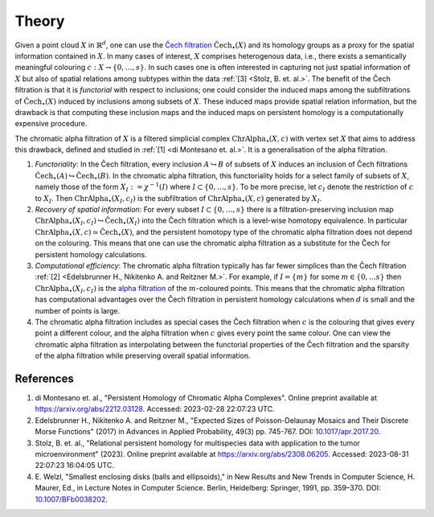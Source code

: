 Theory
======
Given a point cloud :math:`X` in :math:`\mathbb{R}^d`, one can use the `Čech filtration <https://en.wikipedia.org/wiki/%C4%8Cech_complex>`_ :math:`\mathrm{\check{C}ech}_{\bullet}(X)` and its homology groups as a proxy for the spatial information contained in :math:`X`. In many cases of interest, :math:`X` comprises heterogenous data, i.e., there exists a semantically meaningful colouring :math:`c:X \to \{0, \ldots, s\}`. In such cases one is often interested in capturing not just spatial information of :math:`X` but also of spatial relations among subtypes within the data :ref:`[3] <Stolz, B. et. al.>`. The benefit of the Čech filtration is that it is *functorial* with respect to inclusions; one could consider the induced maps among the subfiltrations of :math:`\mathrm{\check{C}ech}_{\bullet}(X)` induced by inclusions among subsets of :math:`X`. These induced maps provide spatial relation information, but the drawback is that computing these inclusion maps and the induced maps on persistent homology is a computationally expensive procedure. 

The chromatic alpha filtration of :math:`X` is a filtered simplicial complex :math:`\mathrm{ChrAlpha}_{\bullet}(X, c)` with vertex set :math:`X` that aims to address this drawback, defined and studied in :ref:`[1] <di Montesano et. al.>`. It is a generalisation of the alpha filtration. 

#. *Functoriality*: In the Čech filtration, every inclusion :math:`A \hookrightarrow B` of subsets of :math:`X` induces an inclusion of Čech filtrations :math:`\mathrm{\check{C}ech}_{\bullet}(A) \hookrightarrow \mathrm{\check{C}ech}_{\bullet}(B)`. In the chromatic alpha filtration, this functoriality holds for a select family of subsets of :math:`X`, namely those of the form  :math:`X_I := \chi^{-1}(I)` where :math:`I \subset \{0, \ldots, s\}`. To be more precise, let :math:`c_I` denote the restriction of :math:`c` to :math:`X_I`. Then :math:`\mathrm{ChrAlpha}_{\bullet}(X_I, c_I)` is the subfiltration of :math:`\mathrm{ChrAlpha}_{\bullet}(X, c)` generated by :math:`X_I`. 

#. *Recovery of spatial information*: For every subset :math:`I \subset \{0, \ldots, s\}` there is a filtration-preserving inclusion map :math:`\mathrm{ChrAlpha}_{\bullet}(X_I, c_I) \hookrightarrow \mathrm{\check{C}ech}_{\bullet}(X_I)` into the Čech filtration which is a level-wise homotopy equivalence. In particular :math:`\mathrm{ChrAlpha}_{\bullet}(X, c) \simeq \mathrm{\check{C}ech}_{\bullet}(X)`, and the persistent homotopy type of the chromatic alpha filtration does not depend on the colouring. This means that one can use the chromatic alpha filtration as a substitute for the Čech for persistent homology calculations.  

#. *Computational efficiency*: The chromatic alpha filtration typically has far fewer simplices than the Čech filtration :ref:`[2] <Edelsbrunner H., Nikitenko A. and Reitzner M.>`. For example, if :math:`I = \{m\}` for some :math:`m \in \{0, \ldots s\}` then :math:`\mathrm{ChrAlpha}_{\bullet}(X_I, c_I)` is the `alpha filtration <https://gudhi.inria.fr/doc/3.0.0/group__alpha__complex.html>`_ of the :math:`m`-coloured points. This means that the chromatic alpha filtration has computational advantages over the Čech filtration in persistent homology calculations when :math:`d` is small and the number of points is large.

#. The chromatic alpha filtration includes as special cases the Čech filtration when :math:`c` is the colouring that gives every point a different colour, and the alpha filtration when :math:`c` gives every point the same colour. One can view the chromatic alpha filtration as interpolating between the functorial properties of the Čech filtration and the sparsity of the alpha filtration while preserving overall spatial information.

References
----------

#. _`di Montesano et. al.`, "Persistent Homology of Chromatic Alpha Complexes".
   Online preprint available at `<https://arxiv.org/abs/2212.03128>`_. Accessed: 2023-02-28 22:07:23 UTC.

#. _`Edelsbrunner H., Nikitenko A. and Reitzner M.`, "Expected Sizes of Poisson-Delaunay Mosaics and Their Discrete Morse Functions" (2017) in Advances in Applied Probability, 49(3) pp. 745-767. DOI: `10.1017/apr.2017.20 <https://doi.org/10.1017/apr.2017.20>`_.

#. _`Stolz, B. et. al.`, "Relational persistent homology for multispecies data with application to the tumor microenvironment" (2023). Online preprint available at `<https://arxiv.org/abs/2308.06205>`_. Accessed: 2023-08-31 22:07:23 16:04:05 UTC. 

#. E. Welzl, "Smallest enclosing disks (balls and ellipsoids)," 
   in New Results and New Trends in Computer Science, H. Maurer, Ed., 
   in Lecture Notes in Computer Science. Berlin, Heidelberg: Springer, 
   1991, pp. 359–370. DOI: `10.1007/BFb0038202 <https://doi.org/10.1007/BFb0038202>`_.
